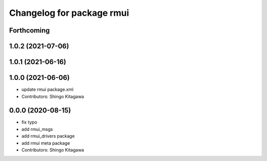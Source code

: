 ^^^^^^^^^^^^^^^^^^^^^^^^^^
Changelog for package rmui
^^^^^^^^^^^^^^^^^^^^^^^^^^

Forthcoming
-----------

1.0.2 (2021-07-06)
------------------

1.0.1 (2021-06-16)
------------------

1.0.0 (2021-06-06)
------------------
* update rmui package.xml
* Contributors: Shingo Kitagawa

0.0.0 (2020-08-15)
------------------
* fix typo
* add rmui_msgs
* add rmui_drivers package
* add rmui meta package
* Contributors: Shingo Kitagawa
